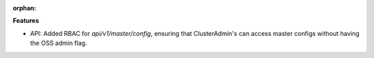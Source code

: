 :orphan:

**Features**

-  API: Added RBAC for `api/v1/master/config`, ensuring that ClusterAdmin's can access master
   configs without having the OSS admin flag.
